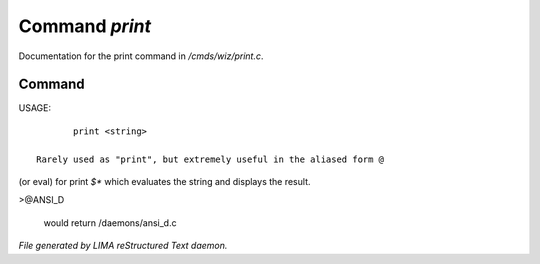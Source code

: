 ****************
Command *print*
****************

Documentation for the print command in */cmds/wiz/print.c*.

Command
=======

USAGE::

	print <string>

 Rarely used as "print", but extremely useful in the aliased form @
(or eval) for print `$*` which evaluates the string and displays the result.

>@ANSI_D

 would return /daemons/ansi_d.c



*File generated by LIMA reStructured Text daemon.*
